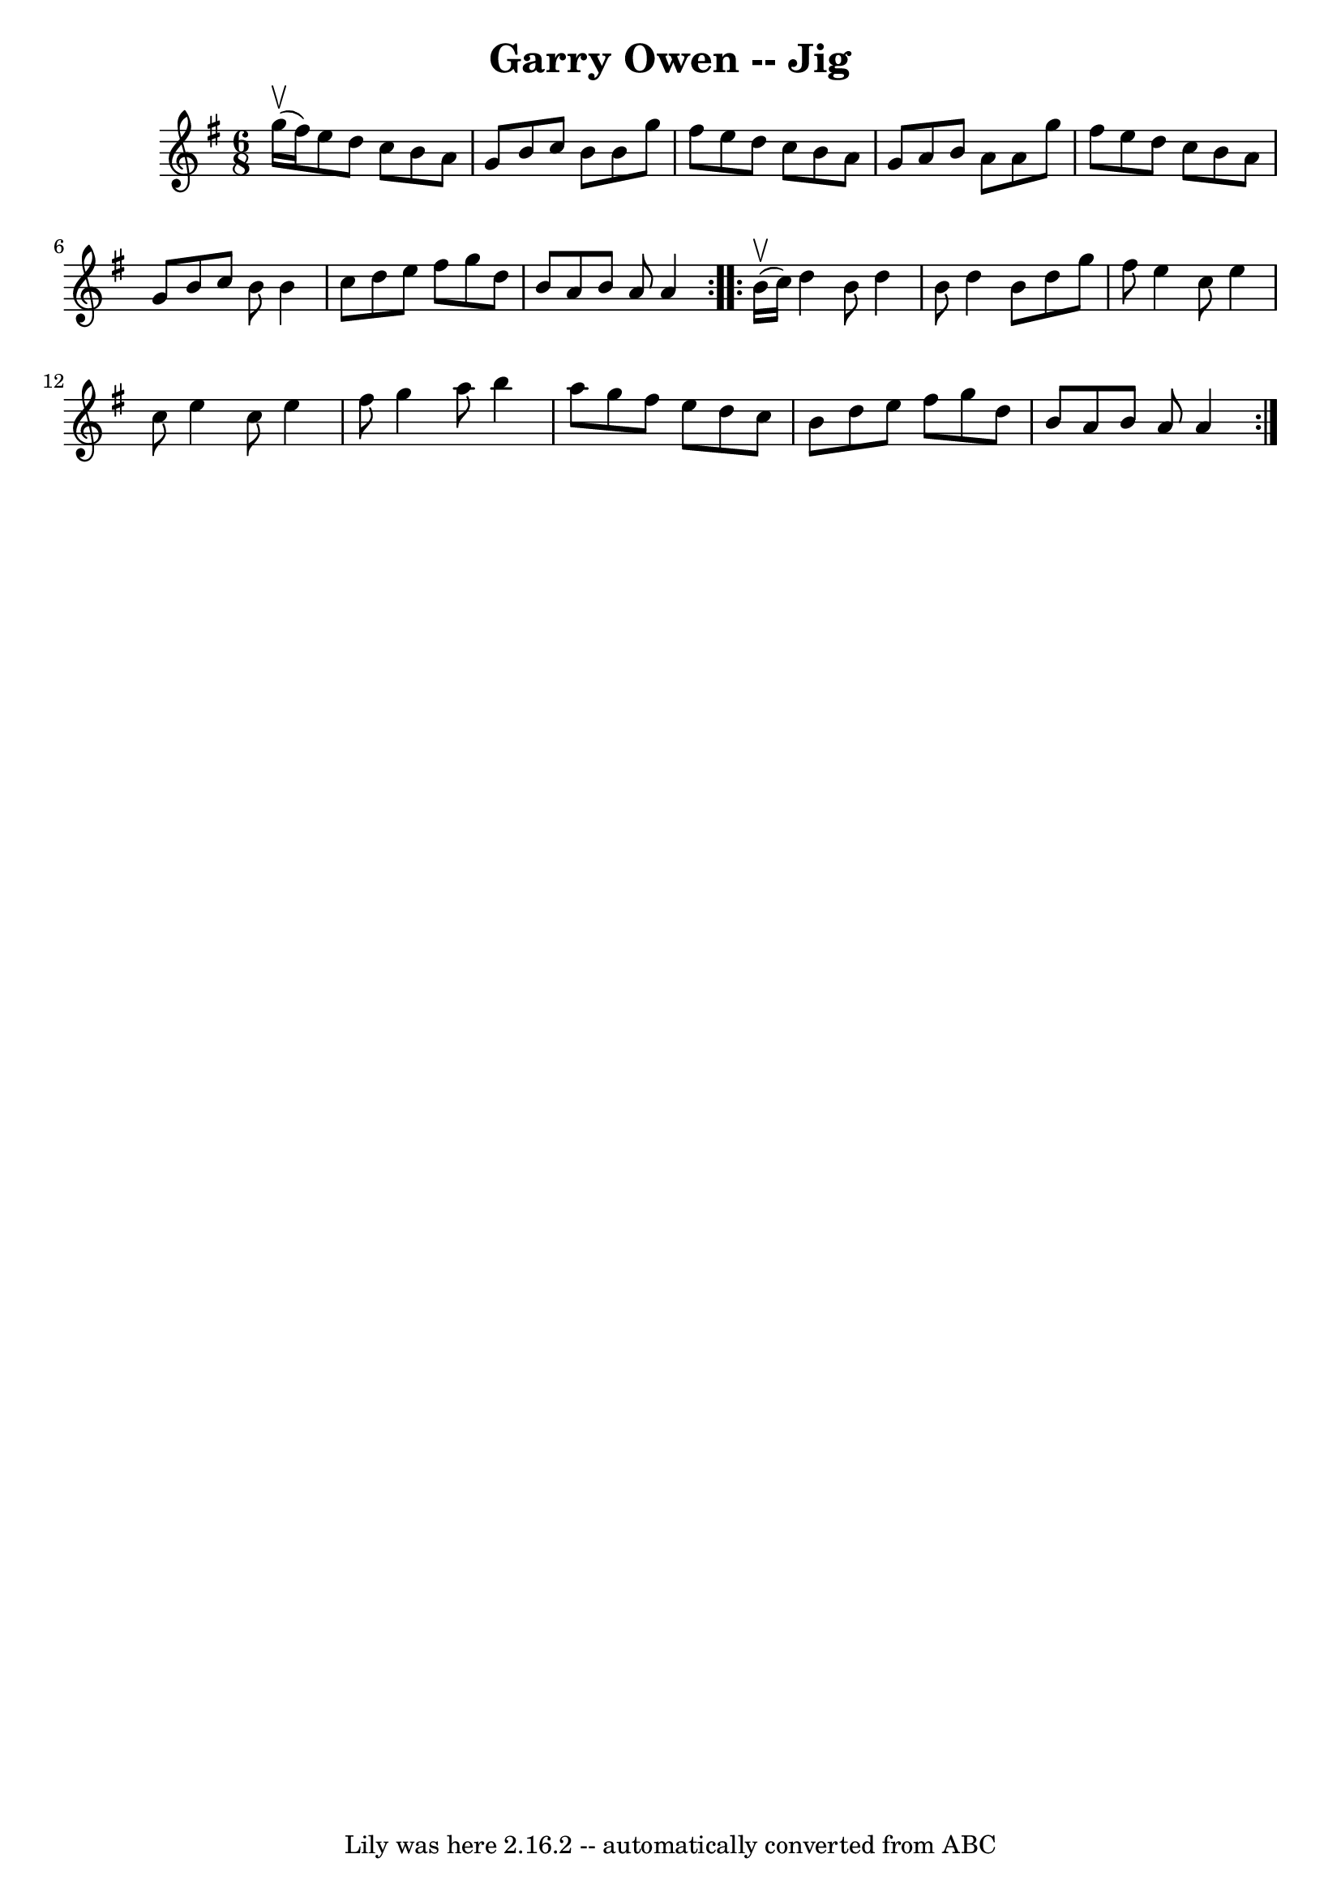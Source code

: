\version "2.7.40"
\header {
	book = "Ryan's Mammoth Collection"
	crossRefNumber = "1"
	footnotes = "\\\\GARRY OWEN. (FORE AND AFTER.) Two couples stand in a line, partners\\\\facing each other.  All balance, straight or Highland chain, (this is\\\\repeat:ed two or three times) a lady and gent, stop in the centre and\\\\balance, straight right and left, other couple the same. Repeat: at:\\\\pleasure."
	tagline = "Lily was here 2.16.2 -- automatically converted from ABC"
	title = "Garry Owen -- Jig"
}
voicedefault =  {
\set Score.defaultBarType = "empty"

\repeat volta 2 {
\time 6/8 \key g \major g''16^\upbow(fis''16) |
 e''8 d''8  
 c''8 b'8 a'8 g'8  |
 b'8 c''8 b'8 b'8 g''8    
fis''8  |
 e''8 d''8 c''8 b'8 a'8 g'8  |
 a'8    
b'8 a'8 a'8 g''8 fis''8  |
 e''8 d''8 c''8 b'8    
a'8 g'8  |
 b'8 c''8 b'8 b'4 c''8  |
 d''8    
e''8 fis''8 g''8 d''8 b'8  |
 a'8 b'8 a'8 a'4  
} \repeat volta 2 { b'16^\upbow(c''16) |
 d''4 b'8    
d''4 b'8  |
 d''4 b'8 d''8 g''8 fis''8  |
 e''4  
 c''8 e''4 c''8  |
 e''4 c''8 e''4 fis''8  |
   
g''4 a''8 b''4 a''8  |
 g''8 fis''8 e''8 d''8 c''8 
 b'8  |
 d''8 e''8 fis''8 g''8 d''8 b'8  |
   
a'8 b'8 a'8 a'4  }   
}

\score{
    <<

	\context Staff="default"
	{
	    \voicedefault 
	}

    >>
	\layout {
	}
	\midi {}
}

